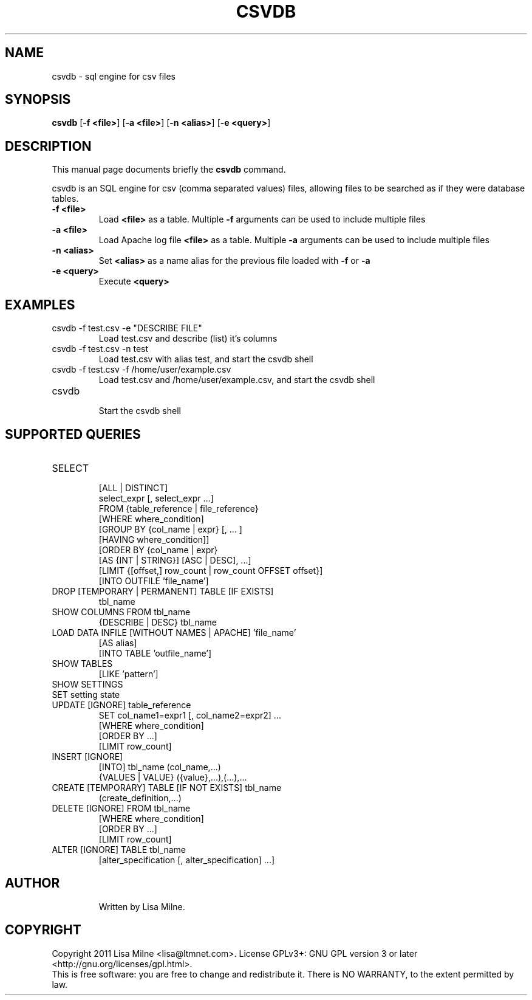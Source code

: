.TH CSVDB "1" "October 2011"
.SH NAME
csvdb \- sql engine for csv files
.SH "SYNOPSIS"
.PP
\fBcsvdb\fR [\fB\-f <file>\fP] [\fB\-a <file>\fP] [\fB\-n <alias>\fP] [\fB\-e <query>\fP]
.SH DESCRIPTION
This manual page documents briefly the
.B csvdb
command.
.PP
csvdb is an SQL engine for csv (comma separated values) files, allowing
files to be searched as if they were database tables.
.br
.TP
\fB\-f <file>\fP
Load \fB<file>\fP as a table. Multiple \fB\-f\fP arguments can be used to
include multiple files
.TP
\fB\-a <file>\fP
Load Apache log file \fB<file>\fP as a table. Multiple \fB\-a\fP arguments can be used to
include multiple files
.TP
\fB\-n <alias>\fP
Set \fB<alias>\fP as a name alias for the previous file loaded with
\fB\-f\fP or \fB\-a\fP
.TP
\fB\-e <query>\fP
Execute \fB<query>\fP
.PP
.SH EXAMPLES
.TP
csvdb -f test.csv -e "DESCRIBE FILE"
Load test.csv and describe (list) it's columns
.TP
csvdb -f test.csv -n test
Load test.csv with alias test, and start the csvdb shell
.TP
csvdb -f test.csv -f /home/user/example.csv
Load test.csv and /home/user/example.csv, and start the csvdb shell
.TP
csvdb
.br
Start the csvdb shell
.SH SUPPORTED QUERIES
.TP
SELECT
    [ALL | DISTINCT]
    select_expr [, select_expr ...]
    FROM {table_reference | file_reference}
    [WHERE where_condition]
    [GROUP BY {col_name | expr} [, ... ]
      [HAVING where_condition]]
    [ORDER BY {col_name | expr}
      [AS {INT | STRING}] [ASC | DESC], ...]
    [LIMIT {[offset,] row_count | row_count OFFSET offset}]
    [INTO OUTFILE 'file_name']
.TP
DROP [TEMPORARY | PERMANENT] TABLE [IF EXISTS]
    tbl_name
.TP
SHOW COLUMNS FROM  tbl_name
{DESCRIBE | DESC} tbl_name
.TP
LOAD DATA INFILE [WITHOUT NAMES | APACHE] 'file_name'
    [AS alias]
    [INTO TABLE 'outfile_name']
.TP
SHOW TABLES
    [LIKE 'pattern']
.TP
SHOW SETTINGS
.TP
SET setting state
.TP
UPDATE [IGNORE] table_reference
    SET col_name1=expr1 [, col_name2=expr2] ...
    [WHERE where_condition]
    [ORDER BY ...]
    [LIMIT row_count]
.TP
INSERT [IGNORE]
    [INTO] tbl_name (col_name,...)
    {VALUES | VALUE} ({value},...),(...),...
.TP
CREATE [TEMPORARY] TABLE [IF NOT EXISTS] tbl_name
    (create_definition,...)
.TP
DELETE [IGNORE] FROM tbl_name
    [WHERE where_condition]
    [ORDER BY ...]
    [LIMIT row_count]
.TP
ALTER [IGNORE] TABLE tbl_name
    [alter_specification [, alter_specification] ...]
.TP
.SH AUTHOR
Written by Lisa Milne.
.SH COPYRIGHT
Copyright 2011 Lisa Milne <lisa@ltmnet.com>.  License GPLv3+: GNU GPL
version 3 or later <http://gnu.org/licenses/gpl.html>.
.br
This is free software: you are free to change and redistribute it.
There is NO WARRANTY, to the extent permitted by law.
